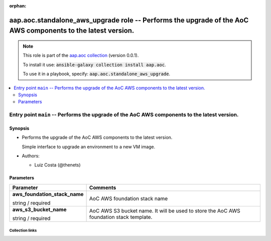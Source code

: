 
.. Document meta

:orphan:

.. role:: ansible-option-type
.. role:: ansible-option-elements
.. role:: ansible-option-required
.. role:: ansible-option-versionadded
.. role:: ansible-option-aliases
.. role:: ansible-option-choices
.. role:: ansible-option-choices-default-mark
.. role:: ansible-option-default-bold

.. Anchors

.. _ansible_collections.aap.aoc.standalone_aws_upgrade_role:

.. Anchors: aliases


.. Title

aap.aoc.standalone_aws_upgrade role -- Performs the upgrade of the AoC AWS components to the latest version.
++++++++++++++++++++++++++++++++++++++++++++++++++++++++++++++++++++++++++++++++++++++++++++++++++++++++++++

.. Collection note

.. note::
    This role is part of the `aap.aoc collection <https://galaxy.ansible.com/aap/aoc>`_ (version 0.0.1).

    To install it use: :code:`ansible-galaxy collection install aap.aoc`.

    To use it in a playbook, specify: :code:`aap.aoc.standalone_aws_upgrade`.

.. contents::
   :local:
   :depth: 2


.. Entry point title

Entry point ``main`` -- Performs the upgrade of the AoC AWS components to the latest version.
---------------------------------------------------------------------------------------------

.. version_added


.. Deprecated


Synopsis
^^^^^^^^

.. Description

- Performs the upgrade of the AoC AWS components to the latest version.

  Simple interface to upgrade an environment to a new VM image.

- Authors:

  - Luiz Costa (@thenets)


.. Requirements


.. Options

Parameters
^^^^^^^^^^

.. rst-class:: ansible-option-table

.. list-table::
  :width: 100%
  :widths: auto
  :header-rows: 1

  * - Parameter
    - Comments

  * - .. raw:: html

        <div class="ansible-option-cell">
        <div class="ansibleOptionAnchor" id="parameter-main--aws_foundation_stack_name"></div>

      .. _ansible_collections.aap.aoc.standalone_aws_upgrade_role__parameter-main__aws_foundation_stack_name:

      .. rst-class:: ansible-option-title

      **aws_foundation_stack_name**

      .. raw:: html

        <a class="ansibleOptionLink" href="#parameter-main--aws_foundation_stack_name" title="Permalink to this option"></a>

      .. rst-class:: ansible-option-type-line

      :ansible-option-type:`string` / :ansible-option-required:`required`




      .. raw:: html

        </div>

    - .. raw:: html

        <div class="ansible-option-cell">

      AoC AWS foundation stack name


      .. raw:: html

        </div>

  * - .. raw:: html

        <div class="ansible-option-cell">
        <div class="ansibleOptionAnchor" id="parameter-main--aws_s3_bucket_name"></div>

      .. _ansible_collections.aap.aoc.standalone_aws_upgrade_role__parameter-main__aws_s3_bucket_name:

      .. rst-class:: ansible-option-title

      **aws_s3_bucket_name**

      .. raw:: html

        <a class="ansibleOptionLink" href="#parameter-main--aws_s3_bucket_name" title="Permalink to this option"></a>

      .. rst-class:: ansible-option-type-line

      :ansible-option-type:`string` / :ansible-option-required:`required`




      .. raw:: html

        </div>

    - .. raw:: html

        <div class="ansible-option-cell">

      AoC AWS S3 bucket name. It will be used to store the AoC AWS foundation stack template.


      .. raw:: html

        </div>


.. Notes


.. Seealso




.. Extra links

Collection links
~~~~~~~~~~~~~~~~

.. raw:: html

  <p class="ansible-links">
    <a href="https://github.com/ansible/aap-aoc-collections/issues" aria-role="button" target="_blank" rel="noopener external">Issue Tracker</a>
    <a href="https://github.com/ansible/aap-aoc-collections" aria-role="button" target="_blank" rel="noopener external">Repository (Sources)</a>
  </p>

.. Parsing errors

